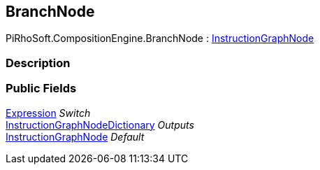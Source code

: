 [#reference/branch-node]

## BranchNode

PiRhoSoft.CompositionEngine.BranchNode : <<reference/instruction-graph-node.html,InstructionGraphNode>>

### Description

### Public Fields

<<reference/expression.html,Expression>> _Switch_::

<<reference/instruction-graph-node-dictionary.html,InstructionGraphNodeDictionary>> _Outputs_::

<<reference/instruction-graph-node.html,InstructionGraphNode>> _Default_::